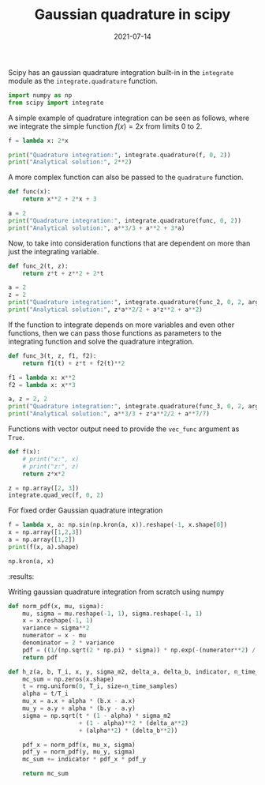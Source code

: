 :PROPERTIES:
:ID:       e5a410ae-6c1f-49b1-b191-8ae17ed5373c
:END:
#+TITLE: Gaussian quadrature in scipy
#+DATE: 2021-07-14
#+property: header-args :session quad :async yes :eval no-export
#+filetags: python maths

Scipy has an gaussian quadrature integration built-in in the =integrate= module as the =integrate.quadrature= function.

#+begin_src jupyter-python :results raw drawer
import numpy as np
from scipy import integrate
#+end_src

#+RESULTS:
:results:
:end:

A simple example of quadrature integration can be seen as follows, where we integrate the simple function \(f(x) = 2x\) from limits 0 to 2.

#+begin_src jupyter-python :results raw drawer
f = lambda x: 2*x

print("Quadrature integration:", integrate.quadrature(f, 0, 2))
print("Analytical solution:", 2**2)
#+end_src

#+RESULTS:
:results:
: Quadrature integration: (4.0, 0.0)
: Analytical solution: 4
:end:

A more complex function can also be passed to the =quadrature= function.

#+begin_src jupyter-python :results raw drawer
def func(x):
    return x**2 + 2*x + 3

a = 2
print("Quadrature integration:", integrate.quadrature(func, 0, 2))
print("Analytical solution:", a**3/3 + a**2 + 3*a)
#+end_src

#+RESULTS:
:results:
: Quadrature integration: (12.666666666666664, 3.552713678800501e-15)
: Analytical solution: 12.666666666666666
:end:

Now, to take into consideration functions that are dependent on more than just the integrating variable.

#+begin_src jupyter-python :results raw drawer
def func_2(t, z):
    return z*t + z**2 + 2*t

a = 2
z = 2
print("Quadrature integration:", integrate.quadrature(func_2, 0, 2, args=(z,)))
print("Analytical solution:", z*a**2/2 + a*z**2 + a**2)
#+end_src

#+RESULTS:
:results:
: Quadrature integration: (16.0, 0.0)
: Analytical solution: 16.0
:end:

If the function to integrate depends on more variables and even other functions, then we can pass those functions as parameters to the integrating function and solve the quadrature integration.

#+begin_src jupyter-python :results raw drawer
def func_3(t, z, f1, f2):
    return f1(t) + z*t + f2(t)**2

f1 = lambda x: x**2
f2 = lambda x: x**3

a, z = 2, 2
print("Quadrature integration:", integrate.quadrature(func_3, 0, 2, args=(z, f1, f2)))
print("Analytical solution:", a**3/3 + z*a**2/2 + a**7/7)
#+end_src

#+RESULTS:
:results:
: Quadrature integration: (24.952380952380942, 3.552713678800501e-15)
: Analytical solution: 24.95238095238095
:end:

Functions with vector output need to provide the =vec_func= argument as =True=.

#+begin_src jupyter-python :results raw drawer
def f(x):
    # print("x:", x)
    # print("z:", z)
    return z*x*2

z = np.array([2, 3])
integrate.quad_vec(f, 0, 2)
#+end_src

#+RESULTS:
:results:
| array | ((8 12)) | 4.803559250984065e-13 |
:end:

For fixed order Gaussian quadrature integration

#+begin_src jupyter-python :results raw drawer
f = lambda x, a: np.sin(np.kron(a, x)).reshape(-1, x.shape[0])
x = np.array([1,2,3])
a = np.array([1,2])
print(f(x, a).shape)
#+end_src

#+RESULTS:
:results:
: (2, 3)
:end:
:end:

#+begin_src jupyter-python :results raw drawer
np.kron(a, x)
#+end_src

#+RESULTS:
: array([1, 2, 3, 2, 4, 6])
:results:
:end:

Writing gaussian quadrature integration from scratch using numpy

#+begin_src jupyter-python :results raw drawer
def norm_pdf(x, mu, sigma):
    mu, sigma = mu.reshape(-1, 1), sigma.reshape(-1, 1)
    x = x.reshape(-1, 1)
    variance = sigma**2
    numerator = x - mu
    denominator = 2 * variance
    pdf = ((1/(np.sqrt(2 * np.pi) * sigma)) * np.exp(-(numerator**2) / denominator))
    return pdf

#+end_src

#+RESULTS:
:results:
:end:

#+begin_src jupyter-python :results raw drawer
def h_z(a, b, T_i, x, y, sigma_m2, delta_a, delta_b, indicator, n_time_samples=1000):
    mc_sum = np.zeros(x.shape)
    t = rng.uniform(0, T_i, size=n_time_samples)
    alpha = t/T_i
    mu_x = a.x + alpha * (b.x - a.x)
    mu_y = a.y + alpha * (b.y - a.y)
    sigma = np.sqrt(t * (1 - alpha) * sigma_m2
                    + (1 - alpha)**2 * (delta_a**2)
                    + (alpha**2) * (delta_b**2))
    
    pdf_x = norm_pdf(x, mu_x, sigma)
    pdf_y = norm_pdf(y, mu_y, sigma)
    mc_sum += indicator * pdf_x * pdf_y

    return mc_sum
#+end_src

#+RESULTS:
:results:
:end:

